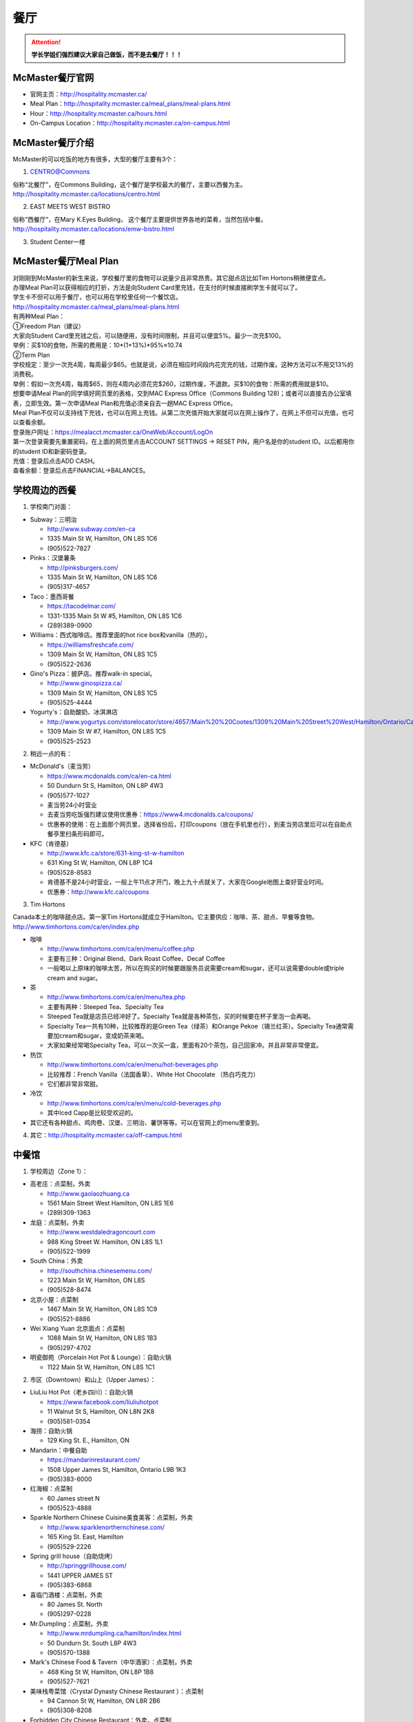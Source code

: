 ﻿餐厅
===========================
.. attention::
   **学长学姐们强烈建议大家自己做饭，而不是去餐厅！！！**

McMaster餐厅官网
-----------------------------------------
- 官网主页：http://hospitality.mcmaster.ca/
- Meal Plan：http://hospitality.mcmaster.ca/meal_plans/meal-plans.html
- Hour：http://hospitality.mcmaster.ca/hours.html
- On-Campus Location：http://hospitality.mcmaster.ca/on-campus.html

McMaster餐厅介绍
--------------------------------------------
McMaster的可以吃饭的地方有很多，大型的餐厅主要有3个：

1. CENTRO@Commons

| 俗称“北餐厅”，在Commons Building，这个餐厅是学校最大的餐厅，主要以西餐为主。
| http://hospitality.mcmaster.ca/locations/centro.html

2. EAST MEETS WEST BISTRO

| 俗称“西餐厅”，在Mary K.Eyes Building， 这个餐厅主要提供世界各地的菜肴，当然包括中餐。
| http://hospitality.mcmaster.ca/locations/emw-bistro.html

3. Student Center一楼

McMaster餐厅Meal Plan
-------------------------------------
| 对刚刚到McMaster的新生来说，学校餐厅里的食物可以说量少且非常昂贵。其它甜点店比如Tim Hortons稍微便宜点。
| 办理Meal Plan可以获得相应的打折，方法是向Student Card里充钱，在支付的时候直接刷学生卡就可以了。
| 学生卡不但可以用于餐厅，也可以用在学校里任何一个餐饮店。
| http://hospitality.mcmaster.ca/meal_plans/meal-plans.html

.. image:: resource/MealPlan.jpg

| 有两种Meal Plan：
| ①Freedom Plan（建议）
| 大家向Student Card里充钱之后，可以随便用，没有时间限制，并且可以便宜5%。最少一次充$100。
| 举例：买$10的食物，所需的费用是：10*(1+13%)*95%≈10.74
| ②Term Plan
| 学校规定：至少一次充4周，每周最少$65。也就是说，必须在相应时间段内花完充的钱，过期作废。这种方法可以不用交13%的消费税。
| 举例：假如一次充4周，每周$65，则在4周内必须花完$260，过期作废，不退款。买$10的食物：所需的费用就是$10。

| 想要申请Meal Plan的同学填好网页里的表格，交到MAC Express Office（Commons Building 128)；或者可以直接去办公室填表，立即生效。第一次申请Meal Plan和充值必须亲自去一趟MAC Express Office。
| Meal Plan不仅可以支持线下充钱，也可以在网上充钱。从第二次充值开始大家就可以在网上操作了，在网上不但可以充值，也可以查看余额。
| 登录账户网址：https://mealacct.mcmaster.ca/OneWeb/Account/LogOn
| 第一次登录需要先重置密码，在上面的网页里点击ACCOUNT SETTINGS -> RESET PIN，用户名是你的student ID。以后都用你的student ID和新密码登录。
| 充值：登录后点击ADD CASH。
| 查看余额：登录后点击FINANCIAL->BALANCES。

学校周边的西餐
-----------------------------------------
1. 学校南门对面：

- Subway：三明治

  - http://www.subway.com/en-ca
  - 1335 Main St W, Hamilton, ON L8S 1C6
  - (905)522-7827

- Pinks：汉堡薯条

  - http://pinksburgers.com/
  - 1335 Main St W, Hamilton, ON L8S 1C6
  - (905)317-4657
  
- Taco：墨西哥餐

  - https://tacodelmar.com/
  - 1331-1335 Main St W #5, Hamilton, ON L8S 1C6
  - (289)389-0900

- Williams：西式咖啡店。推荐里面的hot rice box和vanilla（热的）。

  - https://williamsfreshcafe.com/
  - 1309 Main St W, Hamilton, ON L8S 1C5
  - (905)522-2636

- Gino's Pizza：披萨店。推荐walk-in special。

  - http://www.ginospizza.ca/
  - 1309 Main St W, Hamilton, ON L8S 1C5
  - (905)525-4444

- Yogurty's：自助酸奶、冰淇淋店

  - http://www.yogurtys.com/storelocator/store/4657/Main%20%20Cootes/1309%20Main%20Street%20West/Hamilton/Ontario/Canada
  - 1309 Main St W #7, Hamilton, ON L8S 1C5
  - (905)525-2523

2. 稍远一点的有：

- McDonald's（麦当劳）

  - https://www.mcdonalds.com/ca/en-ca.html
  - 50 Dundurn St S, Hamilton, ON L8P 4W3
  - (905)577-1027
  - 麦当劳24小时营业
  - 去麦当劳吃饭强烈建议使用优惠券：https://www4.mcdonalds.ca/coupons/
  - 优惠券的使用：在上面那个网页里，选择省份后，打印coupons（放在手机里也行），到麦当劳店里后可以在自助点餐亭里扫条形码即可。

- KFC（肯德基）

  - http://www.kfc.ca/store/631-king-st-w-hamilton
  - 631 King St W, Hamilton, ON L8P 1C4
  - (905)528-8583
  - 肯德基不是24小时营业，一般上午11点才开门，晚上九十点就关了，大家在Google地图上查好营业时间。
  - 优惠券：http://www.kfc.ca/coupons

3. Tim Hortons

| Canada本土的咖啡甜点店。第一家Tim Hortons就成立于Hamilton。它主要供应：咖啡、茶、甜点、早餐等食物。
| http://www.timhortons.com/ca/en/index.php

- 咖啡

  - http://www.timhortons.com/ca/en/menu/coffee.php
  - 主要有三种：Original Blend、Dark Roast Coffee、Decaf Coffee
  - 一般喝以上原味的咖啡太苦，所以在购买的时候要跟服务员说需要cream和sugar，还可以说需要double或triple cream and sugar。

- 茶

  - http://www.timhortons.com/ca/en/menu/tea.php
  - 主要有两种：Steeped Tea、Specialty Tea
  - Steeped Tea就是店员已经冲好了。Specialty Tea就是各种茶包，买的时候要在杯子里泡一会再喝。
  - Specialty Tea一共有10种，比较推荐的是Green Tea（绿茶）和Orange Pekoe（锡兰红茶）。Specialty Tea通常需要加cream和sugar，变成奶茶来喝。
  - 大家如果经常喝Specialty Tea，可以一次买一盒，里面有20个茶包，自己回家冲。并且非常非常便宜。

- 热饮

  - http://www.timhortons.com/ca/en/menu/hot-beverages.php
  - 比较推荐：French Vanilla（法国香草）、White Hot Chocolate （热白巧克力）
  - 它们都非常非常甜。

- 冷饮

  - http://www.timhortons.com/ca/en/menu/cold-beverages.php
  - 其中Iced Capp是比较受欢迎的。

- 其它还有各种甜点、鸡肉卷、汉堡、三明治、薯饼等等。可以在官网上的menu里查到。

4. 其它：http://hospitality.mcmaster.ca/off-campus.html

中餐馆
----------------------------------
1. 学校周边（Zone 1）：

- 高老庄：点菜制，外卖

  - http://www.gaolaozhuang.ca
  - 1561 Main Street West Hamilton, ON L8S 1E6
  - (289)309-1363

- 龙庭：点菜制，外卖

  - http://www.westdaledragoncourt.com
  - 988 King Street W. Hamilton, ON L8S 1L1
  - (905)522-1999

- South China：外卖

  - http://southchina.chinesemenu.com/
  - 1223 Main St W, Hamilton, ON L8S
  - (905)528-8474 

- 北京小屋：点菜制

  - 1467 Main St W, Hamilton, ON L8S 1C9 
  - (905)521-8886 

- Wei Xiang Yuan 北京面点：点菜制

  - 1088 Main St W, Hamilton, ON L8S 1B3
  - (905)297-4702 

- 明瓷御苑（Porcelain Hot Pot & Lounge）：自助火锅

  - 1122 Main St W, Hamilton, ON L8S 1C1 

2. 市区（Downtown）和山上（Upper James）：

- LiuLiu Hot Pot（老乡四川）：自助火锅

  - https://www.facebook.com/liuliuhotpot
  - 11 Walnut St S, Hamilton, ON L8N 2K8
  - (905)581-0354

- 海捞：自助火锅
 
  - 129 King St. E., Hamilton, ON

- Mandarin：中餐自助

  - https://mandarinrestaurant.com/
  - 1508 Upper James St, Hamilton, Ontario L9B 1K3
  - (905)383-6000

- 红海椒：点菜制

  - 60 James street N
  - (905)523-4888

- Sparkle Northern Chinese Cuisine美食美客：点菜制，外卖

  - http://www.sparklenorthernchinese.com/
  - 165 King St. East, Hamilton
  - (905)529-2226

- Spring grill house（自助烧烤）

  - http://springgrillhouse.com/
  - 1441 UPPER JAMES ST
  - (905)383-6868

- 喜临门酒楼：点菜制，外卖

  - 80 James St. North
  - (905)297-0228

- Mr.Dumpling：点菜制，外卖

  - http://www.mrdumpling.ca/hamilton/index.html
  - 50 Dundurn St. South L8P 4W3
  - (905)570-1388

- Mark's Chinese Food & Tavern（中华酒家）：点菜制，外卖

  - 468 King St W, Hamilton, ON L8P 1B8
  - (905)527-7621

- 美味栈粤菜馆（Crystal Dynasty Chinese Restaurant ）：点菜制

  - 94 Cannon St W, Hamilton, ON L8R 2B6
  - (905)308-8208

- Forbidden City Chinese Restaurant：外卖，点菜制

  - 273 King St E, Hamilton, ON L8N 1B9
  - (905)528-5945

- 其它：https://cn.tripadvisor.com/Restaurants-g154990-Hamilton_Ontario.html

越南米粉
------------------------------------
- Saigon

  - http://www.saigonasianrestaurant.com/
  - 1024 KING ST W
  - (905)528-1096

- NATIONS（进入超市一直走到最东边）

  - 2 King St W #445, Hamilton

- PHO RONG WONG

  - http://phorongvang.com/
  - 1120 MAIN ST W
  - (289)389-8989

- 边城（Ben Thanh Viet Thai Restaurant）

  - http://www.benthanh.ca/
  - 113 JAMES ST N
  - (905)528-6888

韩餐
-------------------
- 阿里郎（ALIRANG）

  - 354 Main St W, Hamilton, ON L8P 1K3
  - (905)777-1236
- 猫头鹰(OWL)

  - http://www.owlfamily.ca/
  - 309 Main St E, Hamilton, ON L8N 1H8
  - (905)528-7275
- Korean house

  - 281 Cannon St E, Hamilton, ON L8L 2B4
  - (905)526-1492
- Ajio Restaurant

  - http://www.ajiosushikorea.com/
  - 161 King St E, Hamilton, ON L8N 1B1
  - (905)526-8888

日料
--------------------------
- August 8：自助

  - http://www.august8.ca/
  - 1 Wilson St #12, Hamilton, ON L8R 1C4
  - (905)524-3838
- Joya Sushi：点菜制

  - http://joyasushi.ca/
  - 1630 Main St W, Hamilton, ON L8S 1G3
  - (905)525-1114
- 札幌（Sapporo Restaurant）：自助

  - http://sapporo-hamilton.com/
  - 96 Main St E, Hamilton, ON L8N 1G3
  - (905)527-1668
- HOTARU SUSHI：自助

  - https://www.hotarusushi.ca/
  - 1686 Main St W, Hamilton, ON L8S 0A2
  - (905)527-5272

中式甜点
-----------------------------------------
- Coco奶茶

  - https://www.facebook.com/CoCoFreshTeaHamilton
  - 96 Main St E, Hamilton, ON L8N 1G3
  - (905)521-6888
- 糖记

  - http://www.sugarmarmalade.com/
  - 65 King St E, Hamilton, ON L8N 1A5
  - (905)527-9699

经验之谈
-----------------------------------
- 强烈建议大家自己做饭，原因主要有：校内外的餐厅和甜点店主要以西餐为主，一般从中国来的学生吃不惯，量少且贵。
- 花费：从以往的经验来看，如果坚持自己做饭，每月的饮食类的花费大多在$200~$300左右。如果一直在外面买，则是$700/月，一般比这个要多得多。在学校餐厅吃，可能每天就要花掉$30左右。
- 体重问题：西餐的热值能量非常高，例如麦当劳肯德基类的垃圾食品，即使只吃一点，摄入的能量几乎相当于几顿中餐。很多同学来这不注意，刚来的3个月体重增长20斤比比皆是。大家引以为戒。
- 最后希望大家能锻炼出好的手艺，不至于在同学家聚餐的时候什么也不会。

注
-------------------
1) 小费：大家不管消费多少都应该按照这边的礼仪给一定的小费。一般比例为消费金额的10%。付小费最好用现金，如果刷卡，则小费也要多收13%的消费税。此外，很多餐馆的小费是完全被老板收走，比如hotaru。对于这样的餐馆可以一分钱小费都不给。大家给小费之前可以问清楚。
#) 去外面的餐馆吃饭，最好先打电话预约一下座位。尤其是饭点的时候或集体聚餐。